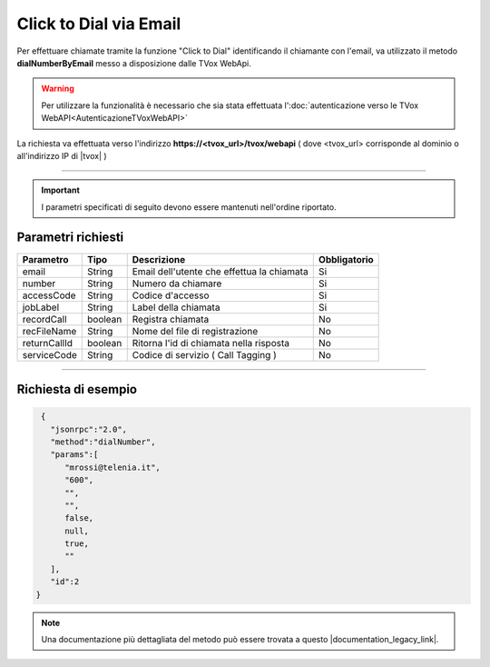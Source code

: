 =========================
Click to Dial via Email
=========================

Per effettuare chiamate tramite la funzione "Click to Dial" identificando il chiamante con l'email, va utilizzato il metodo **dialNumberByEmail** messo a disposizione dalle TVox WebApi.

.. warning:: Per utilizzare la funzionalità è necessario che sia stata effettuata l':doc:`autenticazione verso le TVox WebAPI<AutenticazioneTVoxWebAPI>`

La richiesta va effettuata verso l'indirizzo **https://<tvox_url>/tvox/webapi** 
( dove <tvox_url> corrisponde al dominio o all'indirizzo IP di |tvox| )

----

.. important:: I parametri specificati di seguito devono essere mantenuti nell'ordine riportato.

Parametri richiesti
###################

+--------------+---------+--------------------------------------------+--------------+
| Parametro    | Tipo    | Descrizione                                | Obbligatorio |
+==============+=========+============================================+==============+
| email        | String  | Email dell'utente che effettua la chiamata | Si           |
+--------------+---------+--------------------------------------------+--------------+
| number       | String  | Numero da chiamare                         | Si           |
+--------------+---------+--------------------------------------------+--------------+
| accessCode   | String  | Codice d'accesso                           | Si           |
+--------------+---------+--------------------------------------------+--------------+
| jobLabel     | String  | Label della chiamata                       | Si           |
+--------------+---------+--------------------------------------------+--------------+
| recordCall   | boolean | Registra chiamata                          | No           |
+--------------+---------+--------------------------------------------+--------------+
| recFileName  | String  | Nome del file di registrazione             | No           |
+--------------+---------+--------------------------------------------+--------------+
| returnCallId | boolean | Ritorna l'id di chiamata nella risposta    | No           |
+--------------+---------+--------------------------------------------+--------------+
| serviceCode  | String  | Codice di servizio ( Call Tagging )        | No           |
+--------------+---------+--------------------------------------------+--------------+

----

Richiesta di esempio
####################

.. code-block:: JSON

    {
      "jsonrpc":"2.0",
      "method":"dialNumber",
      "params":[
         "mrossi@telenia.it",
         "600",
         "",
         "",
         false,
         null,
         true,
         ""
      ],
      "id":2
   }

.. note:: Una documentazione più dettagliata del metodo può essere trovata a questo |documentation_legacy_link|.

.. |documentation_legacy_link| raw:: html

    <a href="https://documenter.getpostman.com/view/805183/tvox-webapi-demo/RVfvFXDA#987801ba-93e2-4af6-887a-6d1978ffd81b" target="_blank">link</a>